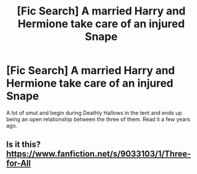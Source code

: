 #+TITLE: [Fic Search] A married Harry and Hermione take care of an injured Snape

* [Fic Search] A married Harry and Hermione take care of an injured Snape
:PROPERTIES:
:Author: Cashig12476
:Score: 2
:DateUnix: 1562844087.0
:DateShort: 2019-Jul-11
:FlairText: What's That Fic?
:END:
A lot of smut and begin during Deathly Hallows in the tent and ends up being an open relationship between the three of them. Read it a few years ago.


** Is it this? [[https://www.fanfiction.net/s/9033103/1/Three-for-All]]
:PROPERTIES:
:Author: heresy23
:Score: 2
:DateUnix: 1562861166.0
:DateShort: 2019-Jul-11
:END:
